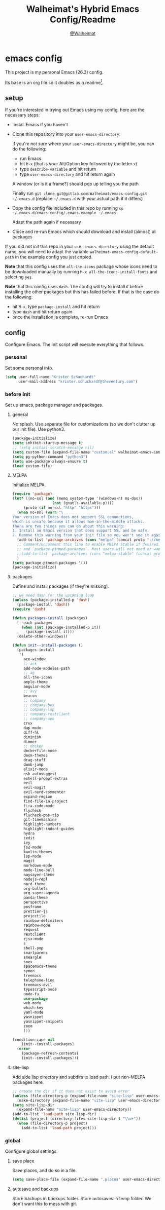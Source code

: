 #+TITLE: Walheimat's Hybrid Emacs Config/Readme
#+AUTHOR: [[https://gitlab.com/Walheimat][@Walheimat]]
#+OPTIONS: toc:nil
* emacs config
This project is my personal Emacs (26.3) config.

Its base is an org file so it doubles as a readme[fn:1].

[fn:1] What you're reading is likely the MD that's also based on it.

#+TOC: headlines 2

** setup
If you're interested in trying out Emacs using my config, here are the necessary steps:

+ Install Emacs if you haven't
+ Clone this repository into your =user-emacs-directory=:
  
  If you're not sure where your =user-emacs-directory= might be, you can do the following:
  + run Emacs
  + hit =M-x= (that is your Alt/Option key followed by the letter =x=)
  + type =describe-variable= and hit return
  + type =user-emacs-directory= and hit return again

  A window (or is it a frame?) should pop up telling you the path
  
  Finally run =git clone git@gitlab.com:Walheimat/emacs-config.git ~/.emacs.d=
  (replace =~/.emacs.d= with your actual path if it differs)

+ Copy the config file included in this repo by running =cp ~/.emacs.d/emacs-config/.emacs.example ~/.emacs=

  Adapt the path again if necessary

+ Close and re-run Emacs which should download and install (almost) all packages

If you did not init this repo in your =user-emacs-directory= using the default name, you will need to adapt
the variable =walheimat-emacs-config-default-path= in the example config you just copied.

*Note* that this config uses the =all-the-icons= package whose icons need to be downloaded manually
by running =M-x all-the-icons-install-fonts= and selecting =yes=.

*Note* that this config uses =dash=. The config will try to install it before installing the other packages
but this has failed before. If that is the case do the following:

+ hit =M-x=, type =package-install= and hit return
+ type =dash= and hit return again
+ once the installation is complete, re-run Emacs

** config
Configure Emacs. The init script will execute everything that follows.
*** personal
Set some personal info.

#+BEGIN_SRC emacs-lisp
(setq user-full-name "Krister Schuchardt"
      user-mail-address "krister.schuchardt@theventury.com")
#+END_SRC
*** before init
Set up emacs, package manager and packages.
**** general
No splash. Use separate file for customizations (so we don't clutter up our init file). Use python3.
#+BEGIN_SRC emacs-lisp
(package-initialize)
(setq inhibit-startup-message t)
;; (setq initial-scratch-message nil)
(setq custom-file (expand-file-name "custom.el" walheimat-emacs-config-default-path))
(setq py-python-command "python3")
(setq use-package-always-ensure t)
(load custom-file)
#+END_SRC
**** MELPA
Initialize MELPA.
#+BEGIN_SRC emacs-lisp
(require 'package)
(let* ((no-ssl (and (memq system-type '(windows-nt ms-dos))
                  (not (gnutls-available-p))))
     (proto (if no-ssl "http" "https")))
  (when no-ssl (warn "\
Your version of Emacs does not support SSL connections,
which is unsafe because it allows man-in-the-middle attacks.
There are two things you can do about this warning:
1. Install an Emacs version that does support SSL and be safe.
2. Remove this warning from your init file so you won't see it again."))
  (add-to-list 'package-archives (cons "melpa" (concat proto "://melpa.org/packages/")) t)
  ;; Comment/uncomment this line to enable MELPA Stable if desired.  See `package-archive-priorities`
  ;; and `package-pinned-packages`. Most users will not need or want to do this.
  ;;(add-to-list 'package-archives (cons "melpa-stable" (concat proto "://stable.melpa.org/packages/")) t)
  )
(setq package-pinned-packages '())
(package-initialize)
#+END_SRC
**** packages
Define and install packages (if they're missing).
#+BEGIN_SRC emacs-lisp
;; we need dash for the upcoming loop
(unless (package-installed-p 'dash)
  (package-install 'dash))
(require 'dash)

(defun packages-install (packages)
  (--each packages
    (when (not (package-installed-p it))
      (package-install it)))
  (delete-other-windows))

(defun init--install-packages ()
  (packages-install
   '(
     ace-window
     ;; ack
     add-node-modules-path
     ;; ag
     all-the-icons
     ample-theme
     angular-mode
     ;; avy
     beacon
     ;; company
     ;; company-box
     ;; company-lsp
     ;; company-restclient
     ;; company-web
     crux
     dap-mode
     diff-hl
     diminish
     dimmer
     ;; docker
     dockerfile-mode
     doom-themes
     drag-stuff
     dumb-jump
     elixir-mode
     esh-autosuggest
     eshell-prompt-extras
     evil
     evil-magit
     evil-nerd-commenter
     expand-region
     find-file-in-project
     fira-code-mode
     flycheck
     flycheck-pos-tip
     git-timemachine
     highlight-numbers
     highlight-indent-guides
     hydra
     iedit
     ivy
     js2-mode
     kaolin-themes
     lsp-mode
     magit
     markdown-mode
     mode-line-bell
     naysayer-theme
     nodejs-repl
     nord-theme
     org-bullets
     org-super-agenda
     panda-theme
     perspective
     posframe
     prettier-js
     projectile
     rainbow-delimiters
     rainbow-mode
     request
     restclient
     rjsx-mode
     s
     shell-pop
     smartparens
     smeargle
     smex
     spacemacs-theme
     symon
     treemacs
     telephone-line
     treemacs-evil
     typescript-mode
     undo-fu
     use-package
     web-mode
     which-key
     yaml-mode
     yasnippet
     yasnippet-snippets
     zoom
     )))

(condition-case nil
    (init--install-packages)
  (error
    (package-refresh-contents)
    (init--install-packages)))
#+END_SRC
**** site-lisp
Add side lisp directory and subdirs to load path. I put non-MELPA packages here.
#+BEGIN_SRC emacs-lisp
;; create the dir if it does not exist to avoid error
(unless (file-directory-p (expand-file-name "site-lisp" user-emacs-directory))
  (make-directory (expand-file-name "site-lisp" user-emacs-directory)))
(setq site-lisp-dir
  (expand-file-name "site-lisp" user-emacs-directory))
(add-to-list 'load-path site-lisp-dir)
(dolist (project (directory-files site-lisp-dir t "\\w+"))
  (when (file-directory-p project)
    (add-to-list 'load-path project)))
#+END_SRC
*** global
Configure global settings.
**** save place
Save places, and do so in a file.
#+BEGIN_SRC emacs-lisp
(setq save-place-file (expand-file-name ".places" user-emacs-directory))
#+END_SRC
**** autosave and backups
Store backups in backups folder. Store autosaves in temp folder. We don't want this to mess with git.
#+BEGIN_SRC emacs-lisp
(setq backup-directory-alist
  `(("." . ,(expand-file-name
    (concat user-emacs-directory "backups")))))
(setq auto-save-file-name-transforms
  `((".*" ,temporary-file-directory t)))
(setq create-lockfiles nil)
#+END_SRC
**** global modes
Turn on a lot of useful (and prettifying) modes.
#+BEGIN_SRC emacs-lisp
(show-paren-mode 1)
(global-auto-revert-mode t)
(global-hl-line-mode)
(add-hook 'after-init-hook 'global-company-mode)
(add-hook 'prog-mode-hook 'highlight-numbers-mode)
(add-hook 'prog-mode-hook 'highlight-indent-guides-mode)
(global-display-line-numbers-mode)
(ivy-mode 1)
(global-prettify-symbols-mode +1)
(global-diff-hl-mode)
(dimmer-mode t)
;; (global-whitespace-mode)
(save-place-mode 1)
(dumb-jump-mode)
(which-key-mode)
(tool-bar-mode -1)
(menu-bar-mode -1)
(zoom-mode 1)
(beacon-mode 1)
(global-font-lock-mode 1)
(mode-line-bell-mode)
(eshell-syntax-highlighting-global-mode)
(symon-mode)
#+END_SRC
**** reasonable
settings
Insertion of text should delete region. Bracket pairs should be highlighted.
Window (or frame ...) should start maximized. Garbage collection and memory.
#+BEGIN_SRC emacs-lisp
(setq mouse-yank-at-point t)
(setq show-paren-delay 0.0)
(setq gc-cons-threshold 100000000)
(setq read-process-output-max (* 1024 1024)) ;; 1mb
(setq sentence-end-double-space nil)
(setq echo-keystrokes 0.1)
(delete-selection-mode 1)
(add-to-list 'default-frame-alist '(fullscreen . maximized))
(defalias 'yes-or-no-p 'y-or-n-p)
(defun my-font-lock-hook ()
  "Slantend and enchanted."
  (set-face-attribute 'font-lock-comment-face nil :slant 'italic)
  (set-face-attribute 'font-lock-keyword-face nil :weight 'bold)
)
(add-hook 'font-lock-mode-hook 'my-font-lock-hook)
#+END_SRC
**** tabs all the way
Tabs are 4 spaces wide. No electric indent. Pipe char to show indentation.
Commands to enable/disable sane tabs.
#+BEGIN_SRC emacs-lisp
(setq custom-tab-width 4)

(defun disable-tabs ()
  (interactive)
  (setq indent-tabs-mode nil))
(defun enable-tabs  ()
  (interactive)
  (local-set-key (kbd "TAB") 'tab-to-tab-stop)
  (setq indent-tabs-mode t)
  (setq tab-width custom-tab-width))

(setq-default python-indent-offset custom-tab-width) ;; Python
(setq-default js-indent-level custom-tab-width)      ;; Javascript

(setq-default electric-indent-inhibit t)

(setq backward-delete-char-untabify-method 'hungry)
#+END_SRC
**** key bindings
Change up the key bindings a bit.

+ =C-x g= opens magit status.
+ =M-x= opens smex.
+ =s-,= (un-)comments.
+ =s-a= runs ag. _Requires ag_!
+ =C-x r q= (really) quits.
+ =C-x C-c= opens this config org file.
+ =M-o= goes to the "other" window or the last buffer.
+ =C-x j= dumb-jumps.
+ =C-x t m= opens the timemachine.
+ =s-s= turns on flyspell prog mode.
+ =C-x p f= finds a project file.
+ =C-c k= kills all other buffers.
+ =C-c o= opens file with outside program.
+ =s-RET= will open a (indented) line above.
+ =s-k= kills the whole line.
+ =C-c d= duplicates the current line (or region).
+ =C-x 4 t= transposes windows (watch out for treemacs).
+ =C-d d= opens docker.
+ =C-+= expands region.
+ =C-z=/=C-S-z= undos/redos.
+ =C-ö= jumps to char with avy.
+ =C-ä= jumps to line with avy.
+ =C-s= uses swiper to .

Do we really need a line here? Yes.
#+BEGIN_SRC emacs-lisp
(global-set-key (kbd "M-x") 'smex)
(global-set-key (kbd "C-x g") 'magit-status)
(global-set-key (kbd "C-x j") 'dumb-jump-go)
(global-set-key (kbd "C-x p f") 'find-file-in-project)
(global-set-key (kbd "C-x t m") 'git-timemachine-toggle)
;; (global-set-key (kbd "C-x d") 'docker)
(global-set-key (kbd "\C-s") 'swiper)
(global-set-key (kbd "s-,") 'evilnc-comment-or-uncomment-lines)
;; (global-set-key (kbd "s-a") 'ag-project)
(global-set-key (kbd "C-x r q") 'save-buffers-kill-terminal)
(global-set-key
  (kbd "C-x C-c")
  (lambda () (interactive)(switch-to-buffer (find-file-noselect (expand-file-name "configuration.org" walheimat-emacs-config-default-path)))))
(global-set-key (kbd "s-s") 'flyspell-prog-mode)
;; crux
(global-set-key (kbd "M-o") #'crux-other-window-or-switch-buffer)
(global-set-key (kbd "C-c k") #'crux-kill-other-buffers)
(global-set-key (kbd "C-c o") #'crux-open-with)
(global-set-key (kbd "s-<return>") #'crux-smart-open-line-above)
(global-set-key (kbd "s-k") #'crux-kill-whole-line)
(global-set-key (kbd "C-c d") #'crux-duplicate-current-line-or-region)
;; need to find solution with treemacs open
;; (global-set-key (kbd "C-x 4 t") #'crux-transpose-windows)
(global-set-key (kbd "C-+") 'er/expand-region)
(global-unset-key (kbd "C-z"))
(global-set-key (kbd "C-z") 'undo-fu-only-undo)
(global-set-key (kbd "C-S-z") 'undo-fu-only-redo)
#+END_SRC
**** theme
Be sure to check out [[https://peach-melpa.org/][Peach Melpa]] to find a theme you like.
#+BEGIN_SRC emacs-lisp
(load-theme 'nord t)
#+END_SRC
**** font size
Prefer FiraCode (-> mononoki -> Liberation -> DejaVu). If emacs runs with the custom arg =-bigger=, the default font size is 14 (instead of 10).

To get support for ligatures, install the symbol font from [[https://github.com/tonsky/FiraCode/files/412440/FiraCode-Regular-Symbol.zip][here]].
#+BEGIN_SRC emacs-lisp
(require 'dash)
(defun font-candidate (&rest fonts)
  "Return the first available font from a list of fonts."
  (--first (find-font (font-spec :name it)) fonts))

(set-face-attribute 'default nil :font (font-candidate '"Fira Code 12" "mononoki 12" "Liberation Mono 12" "DejaVu Sans Mono 12"))

(defun found-custom-arg (switch)
  "Check for custom arg and delete it right away so emacs doesn't complain."
  (let ((found-switch (member switch command-line-args)))
    (setq command-line-args (delete switch command-line-args))
    found-switch))

(if (found-custom-arg "-bigger")
  (set-default-font (font-candidate '"Fira Code 14" "mononoki 14" "Liberation Mono 14" "DejaVu Sans Mono 14"))
)

;; this requires you to have installed iosevka
(if (found-custom-arg "-iosevka")
  (set-default-font "Iosevka 12")
)

;; use fira mode if it's the default font and the symbol font is installed
(use-package fira-code-mode
  :if (and (x-list-fonts "Fira Code Symbol") (string= "Fira Code" (face-attribute 'default :family)))
  :custom (fira-code-mode-disabled-ligatures '("[]" "x"))  ; ligatures you don't want
  :hook prog-mode)                                         ; mode to enable fira-code-mode in
#+END_SRC
**** fun stuff
Zone out after a minute.
#+BEGIN_SRC emacs-lisp
(require 'zone)
(zone-when-idle 180)
#+END_SRC
**** func stuff
Add some functions.
#+BEGIN_SRC emacs-lisp
;; check if buffer is treemacs buffer
;; similar to minibufferp
(defun treemacsbufferp ()
  "Check if this is the treemacs buffer."
  (eq (current-buffer) (treemacs-get-local-buffer)))
#+END_SRC
*** specific
Configure specific packages/aspects.
**** ag
This requires =ag= binary.

Use =s-a= to search with =ag= in project. Highlight search results.
#+BEGIN_SRC emacs-lisp
(use-package ag
  :config
    (setq ag-highlight-search t)
  :bind ("s-a" . ag-project))
#+END_SRC
**** avy
Use avy to jump to lines (=C-ä=) and chars (=C-ä=).
#+BEGIN_SRC emacs-lisp
(use-package avy
  :ensure t
  :bind (("C-ö" . avy-goto-char)
         ("C-ä" . avy-goto-line)))
#+END_SRC
**** company
Set up company-box
#+BEGIN_SRC emacs-lisp
;; (require 'company-box)
(use-package company-box)
(use-package company
  :config 
  (setq company-minimum-prefix-length 3)
  (setq company-idle-delay 0.5)
  :after company-box
  :hook (company-mode . company-box-mode))
(use-package company-lsp
  :after company)
(use-package company-restclient
  :after company)
(use-package company-web
  :after company)
;; (require 'company-box)
;; (add-hook 'company-mode-hook 'company-box-mode)
#+END_SRC
**** docker
Use =docker= package with =C-x d=.
#+BEGIN_SRC emacs-lisp
(use-package docker
  :ensure t
  :bind ("C-x d" . docker))
#+END_SRC
**** dap
Require stuff.
#+BEGIN_SRC emacs-lisp
(require 'cl)
(require 'dap-node)
(require 'dap-python)
(setq dap-python-executable "python3")
(setq dap-auto-configure-features '(sessions locals breakpoints))
(dap-auto-configure-mode 1)
(dap-register-debug-template
  "Node::Attach"
  (list :type "node"
        :request "attach"
	:remoteRoot "/usr/src/app"
	:localRoot "/home/krister/theventury"
	:port 9229
        :name "Node::Attach"))
(add-hook 'dap-stopped-hook
          (lambda (arg) (call-interactively #'dap-hydra)))
#+END_SRC
**** diff-hl
Refresh post magit.
#+BEGIN_SRC emacs-lisp
(add-hook 'magit-post-refresh-hook 'diff-hl-magit-post-refresh)
#+END_SRC
**** diminish
#+BEGIN_SRC emacs-lisp
(require 'diminish)
(diminish 'company-mode)
(diminish 'ivy-mode)
(diminish 'company-box-mode)
(diminish 'beacon-mode)
(diminish 'zoom-mode)
(diminish 'which-key-mode)
(diminish 'eldoc-mode)
(diminish 'highlight-indent-guides-mode)
#+END_SRC
**** dimmer
Make dimmed frames a bit dimmer.
#+BEGIN_SRC emacs-lisp
(require 'dimmer)
(setq dimmer-fraction 0.3)
(dimmer-configure-org)
(dimmer-configure-magit)
(dimmer-configure-hydra)
(setq dimmer-adjustmentmode :both)
#+END_SRC
**** drag stuff
Use the default key bindings.
#+BEGIN_SRC emacs-lisp
(require 'drag-stuff)
(drag-stuff-define-keys)
#+END_SRC
**** dumb-jump
Use ivy. We have ivy.
#+BEGIN_SRC emacs-lisp
;; (add-hook 'xref-backend-functions #'dumb-jump-xref-activate)
(setq dumb-jump-selector 'ivy
      dumb-jump-force-searcher 'ag)
#+END_SRC
**** eshell
Set up eshell.
#+BEGIN_SRC emacs-lisp
(defun setup-eshell-ivy-completion ()
  (define-key eshell-mode-map [remap eshell-pcomplete] 'completion-at-point))

(defun my-eshell-mode-hook ()
  "Hooks for eshell mode."
  (esh-autosuggest-mode)
  (setup-eshell-ivy-completion))

(add-hook 'eshell-mode-hook 'my-eshell-mode-hook)
(with-eval-after-load "esh-opt"
  (autoload 'epe-theme-lambda "eshell-prompt-extras")
  (setq eshell-highlight-prompt nil
        eshell-prompt-function 'epe-theme-lambda))
#+END_SRC
**** flycheck
Only check on save. Configure threshold and (unused) idle-change delay.
#+BEGIN_SRC emacs-lisp
(defun my-flycheck-hook()
  ;; (setq flycheck-check-syntax-automatically '(save idle-change))
  ;; (setq flycheck-checker-error-threshold 100)
  ;; (setq flycheck-idle-change-delay 2.5)
  (flycheck-popup-tip-mode))
(add-hook 'flycheck-mode-hook 'my-flycheck-hook)
#+END_SRC
**** override finding eslint
Eslint configs can be found using a file, not a directory.
#+BEGIN_SRC emacs-lisp
(require 'flycheck)
(defun flycheck-eslint-config-exists-p ()
  "Whether there is a valid eslint config for the current buffer."
  (let* ((executable (flycheck-find-checker-executable 'javascript-eslint))
         (exitcode (and executable (call-process executable nil nil nil
                                                 "--print-config" ".eslintrc"))))
    (eq exitcode 0)))
#+END_SRC
**** load eslint/tslint from local node modules
Use the locally installed eslint/tslint.
#+BEGIN_SRC emacs-lisp
(defun my/use-eslint-from-node-modules ()
  (let* ((root (locate-dominating-file
                (or (buffer-file-name) default-directory)
                "node_modules"))
         (eslint
          (and root
               (expand-file-name "node_modules/.bin/eslint"
                               root))))
    (when (and eslint (file-executable-p eslint))
      (setq-local flycheck-javascript-eslint-executable eslint))))

(defun my/use-tslint-from-node-modules ()
  (let* ((root (locate-dominating-file
                (or (buffer-file-name) default-directory)
                "node_modules"))
         (tslint
          (and root
               (expand-file-name "node_modules/.bin/tslint"
                                 root))))
    (when (and tslint (file-executable-p tslint))
      (setq-local flycheck-typescript-tslint-executable tslint))))

(add-hook 'flycheck-mode-hook #'my/use-eslint-from-node-modules)
(add-hook 'flycheck-mode-hook #'my/use-tslint-from-node-modules)
#+END_SRC
**** function to switch between tslint and lsp
#+BEGIN_SRC emacs-lisp
(defun switch-to-tslint ()
  (lsp-disconnect)
  (setq flycheck-checker 'typescript-tslint))

(defun switch-back-to-lsp ()
  (lsp)
  (setq flycheck-checker 'lsp))

(defun tslint ()
  (interactive)
  (if (bound-and-true-p lsp-mode)
      (switch-to-tslint)
    (switch-back-to-lsp)))
#+END_SRC
**** flyspell
There could be too many messages.
#+BEGIN_SRC emacs-lisp
(setq flyspell-issue-message-flag nil)
#+END_SRC
**** highlight-indent-guides
#+BEGIN_SRC emacs-lisp
(setq highlight-indent-guides-method 'character)
#+END_SRC
**** kaolin
Apply kaolin theme to treemacs.
#+BEGIN_SRC emacs-lisp
(require 'kaolin-themes)
(kaolin-treemacs-theme)
(setq kaolin-ocean-alt-bg t)
;; Enable distinct background for fringe and line numbers.
(setq kaolin-themes-distinct-fringe t)  

;; Enable distinct colors for company popup scrollbar.
(setq kaolin-themes-distinct-company-scrollbar t)
#+END_SRC
**** lsp
Prefer capf, bigger delay, configure for angular.
#+BEGIN_SRC emacs-lisp
;; (setq lsp-prefer-capf t)
;; (setq lsp-idle-delay 0.500)
;; (setq lsp-semantic-highlighting t)
(setq lsp-clients-angular-language-server-command
  '("node"
    "/home/krister/.config/nvm/12.16.1/lib/node_modules/@angular/language-server"
    "--ngProbeLocations"
    "/home/krister/.config/nvm/12.16.1/lib/node_modules"
    "--tsProbeLocations"
    "/home/krister/.config/nvm/12.16.1/lib/node_modules"
    "--stdio"))
#+END_SRC
**** mode mappings
Set up mode mappings.
#+BEGIN_SRC emacs-lisp
(add-to-list 'auto-mode-alist '("\\.vue\\'" . web-mode))
(add-to-list 'auto-mode-alist '("\\.js\\'" . js2-mode))
(add-to-list 'auto-mode-alist '("\\.jsx\\'" . rjsx-mode))
(add-to-list 'auto-mode-alist '("\\.ts\\'" . typescript-mode))
(add-to-list 'auto-mode-alist '("\\.http" . restclient-mode))
(add-to-list 'auto-mode-alist '("\\.component.html" . web-mode))
(add-to-list 'auto-mode-alist '("\\.component.css" . css-mode))
(add-to-list 'auto-mode-alist '("\\.json" . json-mode))
(add-to-list 'auto-mode-alist '("Dockerfile\\'" . dockerfile-mode))
(add-to-list 'auto-mode-alist '("\\.ejs\\'" . web-mode))
#+END_SRC
**** prettier-js
Require so it can be used outside of minor mode.
#+BEGIN_SRC emacs-lisp
(require 'prettier-js)
(setq prettier-js-args '(
  "--print-width" "91"
))
#+END_SRC
**** smartparens
Configure.
#+BEGIN_SRC emacs-lips
(require 'smartparens-config)
#+END_SRC
**** symon
Make it look nice.
#+BEGIN_SRC emacs-lisp
(setq symon-sparkline-type 'bounded
      symon-monitors '(
        symon-linux-cpu-monitor
	symon-linux-memory-monitor
	symon-linux-network-rx-monitor
	symon-linux-network-tx-monitor))
#+END_SRC
**** treemacs
Less indentation. Never other window.
#+BEGIN_SRC emacs-lisp
(use-package treemacs
  :ensure t
  :defer t
  :init
  (with-eval-after-load 'winum
    (define-key winum-keymap (kbd "M-0") #'treemacs-select-window))
  :config
  (progn
    (setq treemacs-indentation                   1
          treemacs-width                         35
	  treemacs-move-forward-on-expand        t
	  treemacs-follow-after-init             nil
          treemacs-indentation-string            " ⁝ "
          treemacs-is-never-other-window         t
	  treemacs-no-delete-other-windows       nil
          treemacs-persist-file                  (expand-file-name ".cache/treemacs-persist" user-emacs-directory)
          treemacs-show-hidden-files             t)
    (treemacs-follow-mode nil)
    (treemacs-filewatch-mode t)
    (treemacs-fringe-indicator-mode t)
    (pcase (cons (not (null (executable-find "git")))
               (not (null treemacs-python-executable)))
      (`(t . t)
        (treemacs-git-mode 'deferred))
      (`(t . _)
        (treemacs-git-mode 'extended))))
  :bind
    (:map global-map
        ("M-0"       . treemacs-select-window)
        ("C-x t 1"   . treemacs-delete-other-windows)
        ("C-x t t"   . treemacs)
        ("C-x t B"   . treemacs-bookmark)
        ("C-x t C-t" . treemacs-find-file)
        ("C-x t M-t" . treemacs-find-tag)))

;; (use-package treemacs-evil
;;   :after treemacs evil
;;   :ensure t)

(use-package treemacs-projectile
  :after treemacs projectile
  :ensure t)

(use-package treemacs-icons-dired
  :after treemacs dired
  :ensure t
  :config (treemacs-icons-dired-mode))

(use-package treemacs-magit
  :after treemacs magit
  :ensure t)

(use-package treemacs-persp
  :after treemacs persp-mode
  :ensure t
  :config (treemacs-set-scope-type 'Perspectives))
(treemacs)
#+END_SRC
**** telephone-line
A slightly nicer modeline.
#+BEGIN_SRC emacs-lisp
(setq telephone-line-lhs
      '((evil   . (telephone-line-buffer-segment))
        (accent . (telephone-line-vc-segment))
        (nil    . (telephone-line-minor-mode-segment
                   telephone-line-erc-modified-channels-segment
                   telephone-line-process-segment))))
(setq telephone-line-rhs
      '((nil    . (telephone-line-misc-info-segment
                   telephone-line-flycheck-segment))
        (accent . (telephone-line-major-mode-segment))
        (evil   . (telephone-line-airline-position-segment))))
(setq telephone-line-primary-right-separator 'telephone-line-identity-left
      telephone-line-secondary-right-separator 'telephone-line-identity-hollow-left
      telephone-line-primary-left-separator 'telephone-line-identity-right
      telephone-line-secondary-left-separator 'telephone-line-identity-hollow-right)
(telephone-line-mode t)
#+END_SRC
**** yasnippet
Don't enable globally but prepare for per-buffer use.
#+BEGIN_SRC emacs-lisp
(yas-reload-all)
#+END_SRC
*** modes
Configure modes.
**** lisp mode
Enable flycheck.
#+BEGIN_SRC emacs-lisp
(defun my-elisp-mode-hook ()
  "Hooks for lisp interaction mode."
  (flycheck-mode 1))
(add-hook 'emacs-lisp-mode-hook 'my-elisp-mode-hook)
#+END_SRC
**** css mode
Just activate flycheck and tabs for now.
#+BEGIN_SRC emacs-lisp
(defun my-css-mode-hook ()
  "Hooks for css mode."
  (add-node-modules-path)
  (enable-tabs)
  (flycheck-mode))

(add-hook 'css-mode-hook 'my-css-mode-hook)
#+END_SRC
**** elixir mode
Enable flycheck.
#+BEGIN_SRC emacs-lisp
(defun my-elixir-mode-hook ()
  "Hooks for elixir mode."
  (flycheck-mode))

(add-hook 'elixir-mode-hook 'my-elixir-mode-hook)
#+END_SRC
**** js2 mode
Enable Flycheck and disable internal checker.
 #+BEGIN_SRC emacs-lisp
(setq-default js2-show-parse-errors nil)
(setq-default js2-strict-missing-semi-warning nil)

(defun my-js2-mode-hook ()
  "Hooks for js2 mode."
  (enable-tabs)
  (add-node-modules-path)
  (flycheck-mode 1)
  (rainbow-mode)
  (rainbow-delimiters-mode)
  (drag-stuff-mode)
  (smartparens-mode)
  (add-hook 'local-write-file-hooks
    (lambda ()
      (delete-trailing-whitespace)
        nil))
)
(add-hook 'js2-mode-hook 'my-js2-mode-hook)
 #+END_SRC
**** org mode
***** org mode itself
Use bullets mode and make the ellipses bendy arrows. When a =TODO= is =DONE= log a note.
#+BEGIN_SRC emacs-lisp
(add-hook 'org-mode-hook (lambda() (org-bullets-mode t)))
(setq org-ellipsis "↷"
      org-log-done 'note
      org-directory "~/org/"
      org-default-notes-file (concat org-directory "notes.org")
      org-startup-with-inline-images t
      org-todo-keywords
      '((sequence "TODO(t)" "IN PROGRESS(p)" "WAITING(w)" "|" "DONE(d)" "CANCELLED(c)")))
(require 'org-install)
(setq org-modules '(org-habit org-info org-tempo))
(org-load-modules-maybe t)
(setq org-habit-graph-column 105)

(defun org-make-habit()
    (interactive)
    (org-set-property "STYLE" "habit"))
#+END_SRC
***** agendas
Everything concerning agendas (thx to mwfogleman).
#+BEGIN_SRC emacs-lisp
(use-package org-super-agenda
  :init
  (org-super-agenda-mode)
  (defun my-org-super-agenda ()
    (interactive)
    (let ((org-super-agenda-groups
           '((:name "Schedule"
                    :time-grid t)
             (:name "Development"
                    :tag "dev")
             )))
      (org-agenda nil "a")))

  (defun my-org-super-agenda-today ()
    (interactive)
    (progn
      (my-org-super-agenda)
      (org-agenda-day-view)))

  (defun my-personal-agenda ()
    (interactive)
    (let ((org-super-agenda-groups
           '((:discard (:tag ("tv"))))))
      (org-agenda nil "a")
      (org-agenda-day-view)))

  (defun my-dev-agenda ()
    (interactive)
    (let ((org-super-agenda-groups
           '((:name "Development"
                    :tag "dev")
              (:discard (:anything t)))))
      (org-agenda nil "a")
      (org-agenda-day-view)))

  (defun my-pow-agenda ()
    (interactive)
    (let ((org-super-agenda-groups
           '((:name "Meetings"
                    :tag "pow")
              (:discard (:anything t)))))
      (org-agenda nil "a")
      (org-agenda-day-view)))

  (defun my-edu-agenda ()
    (interactive)
    (let ((org-super-agenda-groups
           '((:name "Education"
                    :tag "edu")
              (:discard (:anything t)))))
      (org-agenda nil "a")
      (org-agenda-day-view)))

  (defun my-okr-agenda ()
    (interactive)
    (let ((org-super-agenda-groups
           '((:name "OKR"
                    :tag "okr")
              (:discard (:anything t)))))
      (org-agenda nil "a")
      (org-agenda-day-view)))

  (bind-keys ("C-c 0" . my-org-super-agenda-today)
             ("C-c 1" . my-dev-agenda)
	     ("C-c 2" . my-pow-agenda)
	     ("C-c 3" . my-edu-agenda)
	     ("C-c 4" . my-okr-agenda)
             ("C-c 5" . my-personal-agenda)
             ("C-c 6" . my-org-super-agenda)))

;; you will need to create these (or other) files manually for now
(setq org-agenda-files (quote ("~/org/tasks.org")))
#+END_SRC
**** python mode
Enable flycheck.
#+BEGIN_SRC emacs-lisp
(defun my-python-mode-hook ()
  "Hooks for python mode."
  (flycheck-mode 1)
  (drag-stuff-mode)
  (add-hook 'local-write-file-hooks
    (lambda ()
      (delete-trailing-whitespace)
        nil))
)
(add-hook 'python-mode-hook 'my-python-mode-hook)
#+END_SRC
**** rjsx mode
Pretty much like js2.
#+BEGIN_SRC emacs-lisp
(defun rjsx-indent ()
  (interactive)
  (setq-local indent-line-function 'js-jsx-indent-line)
)

(defun my-rjsx-mode-hook ()
  "Hooks for rjsx mode."
  (add-node-modules-path)
  (enable-tabs)
  (flycheck-mode)
  (rjsx-indent)
  (rainbow-mode)
  (rainbow-delimiters-mode)
  (drag-stuff-mode)
  (add-hook 'local-write-file-hooks
    (lambda ()
      (delete-trailing-whitespace)
        nil))
)
(add-hook 'rjsx-mode-hook 'my-rjsx-mode-hook)
#+END_SRC
**** typescript mode
Enable lsp, flycheck and sane tabs. And some other stuff.
#+BEGIN_SRC emacs-lisp
(defun my-typescript-mode-hook ()
  "Hooks for typescript mode."
  (enable-tabs)
  (drag-stuff-mode)
  (add-node-modules-path)
  (flycheck-mode 1)
  (lsp)
  (rainbow-delimiters-mode)
  (add-hook 'local-write-file-hooks
    (lambda ()
      (delete-trailing-whitespace)
        nil)))

(add-hook 'typescript-mode-hook 'my-typescript-mode-hook)
#+END_SRC
**** web mode
Web mode uses flycheck with lsp enabled.
#+BEGIN_SRC emacs-lisp
(require 'web-mode)
(setq web-mode-comment-style 2)
(add-to-list 'web-mode-comment-formats '("vue" . "//"))
(defun my-web-mode-hook ()
  "Hooks for web mode."
  (enable-tabs)
  (web-mode-use-tabs)
  (drag-stuff-mode)
  (add-node-modules-path)
  (lsp)
  (flycheck-mode)
  (add-hook 'local-write-file-hooks
    (lambda ()
      (delete-trailing-whitespace)
        nil)))

(add-hook 'web-mode-hook 'my-web-mode-hook)
#+END_SRC
**** zoom mode
Use the golden ratio.
#+BEGIN_SRC emacs-lisp
(custom-set-variables
 '(zoom-size '(0.618 . 0.618)))
#+END
